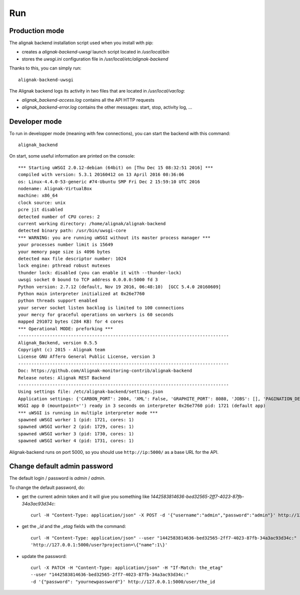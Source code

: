 .. _run:

Run
===

Production mode
---------------

The alignak backend installation script used when you install with pip:

* creates a *alignak-backend-uwsgi* launch script located in */usr/local/bin*

* stores the *uwsgi.ini* configuration file in */usr/local/etc/alignak-backend*

Thanks to this, you can simply run:
::

    alignak-backend-uwsgi

The Alignak backend logs its activity in two files that are located in */usr/local/var/log*:

* *alignak_backend-access.log* contains all the API HTTP requests

* *alignak_backend-error.log* contains the other messages: start, stop, activity log, ...


Developer mode
--------------

To run in developper mode (meaning with few connections), you can start the backend with this command::

    alignak_backend

On start, some useful information are printed on the console::

    *** Starting uWSGI 2.0.12-debian (64bit) on [Thu Dec 15 08:32:51 2016] ***
    compiled with version: 5.3.1 20160412 on 13 April 2016 08:36:06
    os: Linux-4.4.0-53-generic #74-Ubuntu SMP Fri Dec 2 15:59:10 UTC 2016
    nodename: Alignak-VirtualBox
    machine: x86_64
    clock source: unix
    pcre jit disabled
    detected number of CPU cores: 2
    current working directory: /home/alignak/alignak-backend
    detected binary path: /usr/bin/uwsgi-core
    *** WARNING: you are running uWSGI without its master process manager ***
    your processes number limit is 15649
    your memory page size is 4096 bytes
    detected max file descriptor number: 1024
    lock engine: pthread robust mutexes
    thunder lock: disabled (you can enable it with --thunder-lock)
    uwsgi socket 0 bound to TCP address 0.0.0.0:5000 fd 3
    Python version: 2.7.12 (default, Nov 19 2016, 06:48:10)  [GCC 5.4.0 20160609]
    Python main interpreter initialized at 0x26e7760
    python threads support enabled
    your server socket listen backlog is limited to 100 connections
    your mercy for graceful operations on workers is 60 seconds
    mapped 291072 bytes (284 KB) for 4 cores
    *** Operational MODE: preforking ***
    --------------------------------------------------------------------------------
    Alignak_Backend, version 0.5.5
    Copyright (c) 2015 - Alignak team
    License GNU Affero General Public License, version 3
    --------------------------------------------------------------------------------
    Doc: https://github.com/Alignak-monitoring-contrib/alignak-backend
    Release notes: Alignak REST Backend
    --------------------------------------------------------------------------------
    Using settings file: /etc/alignak-backend/settings.json
    Application settings: {'CARBON_PORT': 2004, 'XML': False, 'GRAPHITE_PORT': 8080, 'JOBS': [], 'PAGINATION_DEFAULT': 25, u'GRAFANA_HOST': None, 'GRAPHITE_HOST': u'', u'RATE_LIMIT_POST': None, 'PORT': 5000, u'MONGO_USERNAME': None, 'SERVER_NAME': None, 'X_HEADERS': 'Authorization, If-Match, X-HTTP-Method-Override, Content-Type', 'X_DOMAINS': u'*', 'SCHEDULER_TIMESERIES_ACTIVE': False, u'GRAFANA_PORT': 3000, 'INFLUXDB_PORT': 8086, u'RATE_LIMIT_DELETE': None, 'INFLUXDB_DATABASE': u'alignak', 'SCHEDULER_TIMEZONE': 'Etc/GMT', u'MONGO_PASSWORD': None, 'CARBON_HOST': u'', 'MONGO_PORT': 27017, 'RESOURCE_METHODS': ['GET', 'POST', 'DELETE'], 'MONGO_DBNAME': u'alignak-backend', 'HOST': u'', u'GRAFANA_APIKEY': u'', 'DEBUG': False, u'RATE_LIMIT_PATCH': None, 'INFLUXDB_PASSWORD': u'admin', 'PAGINATION_LIMIT': 50, 'INFLUXDB_HOST': u'', 'INFLUXDB_LOGIN': u'admin', 'SCHEDULER_GRAFANA_ACTIVE': False, 'ITEM_METHODS': ['GET', 'PATCH', 'DELETE'], u'RATE_LIMIT_GET': None, 'MONGO_HOST': u'localhost', 'MONGO_QUERY_BLACKLIST': ['$where'], u'GRAFANA_TEMPLATE_DASHBOARD': {u'timezone': u'browser', u'refresh': u'1m'}}
    WSGI app 0 (mountpoint='') ready in 3 seconds on interpreter 0x26e7760 pid: 1721 (default app)
    *** uWSGI is running in multiple interpreter mode ***
    spawned uWSGI worker 1 (pid: 1721, cores: 1)
    spawned uWSGI worker 2 (pid: 1729, cores: 1)
    spawned uWSGI worker 3 (pid: 1730, cores: 1)
    spawned uWSGI worker 4 (pid: 1731, cores: 1)


Alignak-backend runs on port 5000, so you should use ``http://ip:5000/`` as a base URL for the API.

Change default admin password
-----------------------------

The default login / password is *admin* / *admin*.

To change the default password, do:

* get the current admin token and it will give you something like *1442583814636-bed32565-2ff7-4023-87fb-34a3ac93d34c*::

    curl -H "Content-Type: application/json" -X POST -d '{"username":"admin","password":"admin"}' http://127.0.0.1:5000/login

* get the *_id* and the *_etag* fields with the command::

    curl -H "Content-Type: application/json" --user "1442583814636-bed32565-2ff7-4023-87fb-34a3ac93d34c:"
    'http://127.0.0.1:5000/user?projection=\{"name":1\}'

* update the password::

    curl -X PATCH -H "Content-Type: application/json" -H "If-Match: the_etag"
    --user "1442583814636-bed32565-2ff7-4023-87fb-34a3ac93d34c:"
    -d '{"password": "yournewpassword"}' http://127.0.0.1:5000/user/the_id

